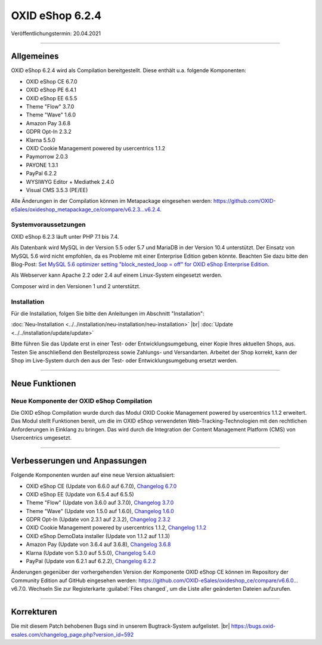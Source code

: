 OXID eShop 6.2.4
================

Veröffentlichungstermin: 20.04.2021

-----------------------------------------------------------------------------------------

Allgemeines
-----------
OXID eShop 6.2.4 wird als Compilation bereitgestellt. Diese enthält u.a. folgende Komponenten:

* OXID eShop CE 6.7.0
* OXID eShop PE 6.4.1
* OXID eShop EE 6.5.5
* Theme "Flow" 3.7.0
* Theme "Wave" 1.6.0
* Amazon Pay 3.6.8
* GDPR Opt-In 2.3.2
* Klarna 5.5.0
* OXID Cookie Management powered by usercentrics 1.1.2
* Paymorrow 2.0.3
* PAYONE 1.3.1
* PayPal 6.2.2
* WYSIWYG Editor + Mediathek 2.4.0
* Visual CMS 3.5.3 (PE/EE)

Alle Änderungen in der Compilation können im Metapackage eingesehen werden: `<https://github.com/OXID-eSales/oxideshop_metapackage_ce/compare/v6.2.3...v6.2.4>`_.

Systemvoraussetzungen
^^^^^^^^^^^^^^^^^^^^^
OXID eShop 6.2.3 läuft unter PHP 7.1 bis 7.4.

Als Datenbank wird MySQL in der Version 5.5 oder 5.7 und MariaDB in der Version 10.4 unterstützt. Der Einsatz von MySQL 5.6 wird nicht empfohlen, da es Probleme mit einer Enterprise Edition geben könnte. Beachten Sie dazu bitte den Blog-Post: `Set MySQL 5.6 optimizer setting "block_nested_loop = off" for OXID eShop Enterprise Edition <https://oxidforge.org/en/set-mysql-5-6-optimizer-setting-block_nested_loop-off-for-oxid-eshop-enterprise-edition.html>`_.

Als Webserver kann Apache 2.2 oder 2.4 auf einem Linux-System eingesetzt werden.

Composer wird in den Versionen 1 und 2 unterstützt.

Installation
^^^^^^^^^^^^
Für die Installation, folgen Sie bitte den Anleitungen im Abschnitt "Installation":

:doc:`Neu-Installation <../../installation/neu-installation/neu-installation>` |br|
:doc:`Update <../../installation/update/update>`

Bitte führen Sie das Update erst in einer Test- oder Entwicklungsumgebung, einer Kopie Ihres aktuellen Shops, aus. Testen Sie anschließend den Bestellprozess sowie Zahlungs- und Versandarten. Arbeitet der Shop korrekt, kann der Shop im Live-System durch den aus der Test- oder Entwicklungsumgebung ersetzt werden.

-----------------------------------------------------------------------------------------

Neue Funktionen
---------------
Neue Komponente der OXID eShop Compilation
^^^^^^^^^^^^^^^^^^^^^^^^^^^^^^^^^^^^^^^^^^
Die OXID eShop Compilation wurde durch das Modul OXID Cookie Management powered by usercentrics 1.1.2 erweitert. Das Modul stellt Funktionen bereit, um die im OXID eShop verwendeten Web-Tracking-Technologien mit den rechtlichen Anforderungen in Einklang zu bringen. Das wird durch die Integration der Content Management Platform (CMS) von Usercentrics umgesetzt.

-----------------------------------------------------------------------------------------

Verbesserungen und Anpassungen
------------------------------
Folgende Komponenten wurden auf eine neue Version aktualisiert:

* OXID eShop CE (Update von 6.6.0 auf 6.7.0), `Changelog 6.7.0 <https://github.com/OXID-eSales/oxideshop_ce/blob/v6.7.0/CHANGELOG.md>`_
* OXID eShop EE (Update von 6.5.4 auf 6.5.5)
* Theme "Flow" (Update von 3.6.0 auf 3.7.0), `Changelog 3.7.0 <https://github.com/OXID-eSales/flow_theme/blob/v3.7.0/CHANGELOG.md>`_
* Theme "Wave" (Update von 1.5.0 auf 1.6.0), `Changelog 1.6.0 <https://github.com/OXID-eSales/wave-theme/blob/v1.6.0/CHANGELOG.md>`_
* GDPR Opt-In (Update von 2.3.1 auf 2.3.2), `Changelog 2.3.2 <https://github.com/OXID-eSales/gdpr-optin-module/blob/v2.3.2/CHANGELOG.md>`_
* OXID Cookie Management powered by usercentrics 1.1.2, `Changelog 1.1.2 <https://github.com/OXID-eSales/usercentrics/blob/v1.1.2/CHANGELOG.md>`_
* OXID eShop DemoData installer (Update von 1.1.2 auf 1.1.3)
* Amazon Pay (Update von 3.6.4 auf 3.6.8), `Changelog 3.6.8 <https://github.com/bestit/amazon-pay-oxid/blob/3.6.8/CHANGELOG.md>`_
* Klarna (Update von 5.3.0 auf 5.5.0), `Changelog 5.4.0 <https://github.com/topconcepts/OXID-Klarna-6/blob/v5.5.0/CHANGELOG.md>`_
* PayPal (Update von 6.2.1 auf 6.2.2), `Changelog 6.2.2 <https://github.com/OXID-eSales/paypal/blob/v6.2.2/CHANGELOG.md>`_

Änderungen gegenüber der vorhergehenden Version der Komponente OXID eShop CE können im Repository der Community Edition auf GitHub eingesehen werden: https://github.com/OXID-eSales/oxideshop_ce/compare/v6.6.0…v6.7.0. Wechseln Sie zur Registerkarte :guilabel:`Files changed`, um die Liste aller geänderten Dateien aufzurufen.

-----------------------------------------------------------------------------------------

Korrekturen
-----------
Die mit diesem Patch behobenen Bugs sind in unserem Bugtrack-System aufgelistet. |br|
https://bugs.oxid-esales.com/changelog_page.php?version_id=592


.. Intern: oxbajr, Status: